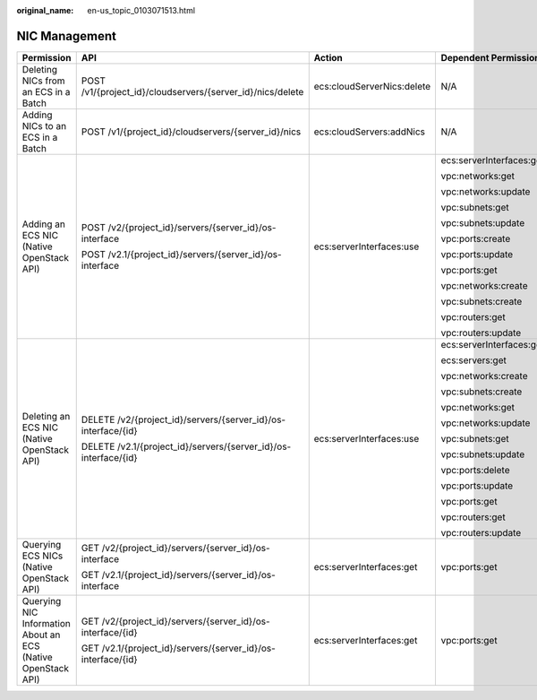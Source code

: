 :original_name: en-us_topic_0103071513.html

.. _en-us_topic_0103071513:

NIC Management
==============

+--------------------------------------------------------------+-----------------------------------------------------------------+----------------------------+--------------------------+
| Permission                                                   | API                                                             | Action                     | Dependent Permission     |
+==============================================================+=================================================================+============================+==========================+
| Deleting NICs from an ECS in a Batch                         | POST /v1/{project_id}/cloudservers/{server_id}/nics/delete      | ecs:cloudServerNics:delete | N/A                      |
+--------------------------------------------------------------+-----------------------------------------------------------------+----------------------------+--------------------------+
| Adding NICs to an ECS in a Batch                             | POST /v1/{project_id}/cloudservers/{server_id}/nics             | ecs:cloudServers:addNics   | N/A                      |
+--------------------------------------------------------------+-----------------------------------------------------------------+----------------------------+--------------------------+
| Adding an ECS NIC (Native OpenStack API)                     | POST /v2/{project_id}/servers/{server_id}/os-interface          | ecs:serverInterfaces:use   | ecs:serverInterfaces:get |
|                                                              |                                                                 |                            |                          |
|                                                              | POST /v2.1/{project_id}/servers/{server_id}/os-interface        |                            | vpc:networks:get         |
|                                                              |                                                                 |                            |                          |
|                                                              |                                                                 |                            | vpc:networks:update      |
|                                                              |                                                                 |                            |                          |
|                                                              |                                                                 |                            | vpc:subnets:get          |
|                                                              |                                                                 |                            |                          |
|                                                              |                                                                 |                            | vpc:subnets:update       |
|                                                              |                                                                 |                            |                          |
|                                                              |                                                                 |                            | vpc:ports:create         |
|                                                              |                                                                 |                            |                          |
|                                                              |                                                                 |                            | vpc:ports:update         |
|                                                              |                                                                 |                            |                          |
|                                                              |                                                                 |                            | vpc:ports:get            |
|                                                              |                                                                 |                            |                          |
|                                                              |                                                                 |                            | vpc:networks:create      |
|                                                              |                                                                 |                            |                          |
|                                                              |                                                                 |                            | vpc:subnets:create       |
|                                                              |                                                                 |                            |                          |
|                                                              |                                                                 |                            | vpc:routers:get          |
|                                                              |                                                                 |                            |                          |
|                                                              |                                                                 |                            | vpc:routers:update       |
+--------------------------------------------------------------+-----------------------------------------------------------------+----------------------------+--------------------------+
| Deleting an ECS NIC (Native OpenStack API)                   | DELETE /v2/{project_id}/servers/{server_id}/os-interface/{id}   | ecs:serverInterfaces:use   | ecs:serverInterfaces:get |
|                                                              |                                                                 |                            |                          |
|                                                              | DELETE /v2.1/{project_id}/servers/{server_id}/os-interface/{id} |                            | ecs:servers:get          |
|                                                              |                                                                 |                            |                          |
|                                                              |                                                                 |                            | vpc:networks:create      |
|                                                              |                                                                 |                            |                          |
|                                                              |                                                                 |                            | vpc:subnets:create       |
|                                                              |                                                                 |                            |                          |
|                                                              |                                                                 |                            | vpc:networks:get         |
|                                                              |                                                                 |                            |                          |
|                                                              |                                                                 |                            | vpc:networks:update      |
|                                                              |                                                                 |                            |                          |
|                                                              |                                                                 |                            | vpc:subnets:get          |
|                                                              |                                                                 |                            |                          |
|                                                              |                                                                 |                            | vpc:subnets:update       |
|                                                              |                                                                 |                            |                          |
|                                                              |                                                                 |                            | vpc:ports:delete         |
|                                                              |                                                                 |                            |                          |
|                                                              |                                                                 |                            | vpc:ports:update         |
|                                                              |                                                                 |                            |                          |
|                                                              |                                                                 |                            | vpc:ports:get            |
|                                                              |                                                                 |                            |                          |
|                                                              |                                                                 |                            | vpc:routers:get          |
|                                                              |                                                                 |                            |                          |
|                                                              |                                                                 |                            | vpc:routers:update       |
+--------------------------------------------------------------+-----------------------------------------------------------------+----------------------------+--------------------------+
| Querying ECS NICs (Native OpenStack API)                     | GET /v2/{project_id}/servers/{server_id}/os-interface           | ecs:serverInterfaces:get   | vpc:ports:get            |
|                                                              |                                                                 |                            |                          |
|                                                              | GET /v2.1/{project_id}/servers/{server_id}/os-interface         |                            |                          |
+--------------------------------------------------------------+-----------------------------------------------------------------+----------------------------+--------------------------+
| Querying NIC Information About an ECS (Native OpenStack API) | GET /v2/{project_id}/servers/{server_id}/os-interface/{id}      | ecs:serverInterfaces:get   | vpc:ports:get            |
|                                                              |                                                                 |                            |                          |
|                                                              | GET /v2.1/{project_id}/servers/{server_id}/os-interface/{id}    |                            |                          |
+--------------------------------------------------------------+-----------------------------------------------------------------+----------------------------+--------------------------+
